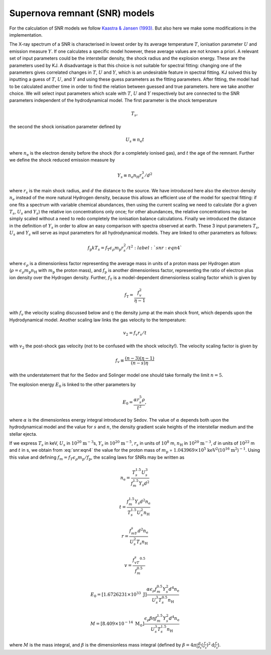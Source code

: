 Supernova remnant (SNR) models
==============================

For the calculation of SNR models we follow `Kaastra & Jansen (1993)
<https://ui.adsabs.harvard.edu/abs/1993A%26AS...97..873K/abstract>`_.
But also here we make some modifications in the implementation.

The X-ray spectrum of a SNR is characterised in lowest order by its
average temperature :math:`T`, ionisation parameter :math:`U` and
emission measure :math:`Y`. If one calculates a specific model however,
these average values are not known a priori. A relevant set of input
parameters could be the interstellar density, the shock radius and the
explosion energy. These are the parameters used by KJ. A disadvantage is
that this choice is not suitable for spectral fitting: changing one of
the parameters gives correlated changes in :math:`T`, :math:`U` and
:math:`Y`, which is an undesirable feature in spectral fitting. KJ
solved this by inputting a guess of :math:`T`, :math:`U`, and :math:`Y`
and using these guess parameters as the fitting parameters. After
fitting, the model had to be calculated another time in order to find
the relation between guessed and true parameters. here we take another
choice. We will select input parameters which scale with :math:`T`,
:math:`U` and :math:`Y` respectively but are connected to the SNR
parameters independent of the hydrodynamical model. The first parameter
is the shock temperature

.. math:: T_s,

the second the shock ionisation parameter defined by

.. math:: U_s\equiv n_{\mathrm e}t

where :math:`n_{\mathrm e}` is the electron density before the shock (for a
completely ionised gas), and :math:`t` the age of the remnant. Further
we define the shock reduced emission measure by

.. math:: Y_s\equiv n_{\mathrm e}n_{\mathrm H}r_s^3/d^2

where :math:`r_s` is the main shock radius, and :math:`d` the distance
to the source. We have introduced here also the electron density
:math:`n_e` instead of the more natural Hydrogen density, because this
allows an efficient use of the model for spectral fitting: if one fits a
spectrum with variable chemical abundances, then using the current
scaling we need to calculate (for a given :math:`T_s`, :math:`U_s` and
:math:`Y_s`) the relative ion concentrations only once; for other
abundances, the relative concentrations may be simply scaled without a
need to redo completely the ionisation balance calculations. Finally we
introduced the distance in the definition of :math:`Y_s` in order to
allow an easy comparison with spectra observed at earth. These 3 input
parameters :math:`T_s`, :math:`U_s` and :math:`Y_s` will serve as input
parameters for all hydrodynamical models. They are linked to other
parameters as follows:

.. math::
   f_{\mathrm p} kT_s = f_{\mathrm T} \epsilon_\rho m_{\mathrm p}r_s^2/t^2
   :label:`snr:eqn4`

where :math:`\epsilon_\rho` is a dimensionless factor representing the
average mass in units of a proton mass per Hydrogen atom (:math:`\rho =
\epsilon_\rho m_{\mathrm p}n_{\mathrm H}` with :math:`m_{\mathrm p}` the proton
mass), and :math:`f_{\mathrm p}` is another dimensionless factor,
representing the ratio of electron plus ion density over the Hydrogen
density. Further, :math:`f_{\mathrm T}` is a model-dependent dimensionless
scaling factor which is given by

.. math:: f_{\mathrm T} = \frac{f_v^2}{\eta - 1}

with :math:`f_v` the velocity scaling discussed below and :math:`\eta`
the density jump at the main shock front, which depends upon the
Hydrodynamical model. Another scaling law links the gas velocity to the
temperature:

.. math:: v_2 = f_v r_s/t

with :math:`v_2` the post-shock gas velocity (not to be confused with
the shock velocity!). The velocity scaling factor is given by

.. math:: f_v \equiv \frac{(n-3)(\eta - 1)}{(n-s) \eta}

with the understatement that for the Sedov and Solinger model one should
take formally the limit :math:`n=5`.

The explosion energy :math:`E_0` is linked to the other parameters by

.. math:: E_0 = \frac{\alpha r_s^5 \rho}{t^2},

where :math:`\alpha` is the dimensionless energy integral introduced by
Sedov. The value of :math:`\alpha` depends both upon the hydrodynamical
model and the value for :math:`s` and :math:`n`, the density gradient
scale heights of the interstellar medium and the stellar ejecta.

If we express :math:`T_s` in keV, :math:`U_s` in
:math:`10^{20}` :math:`\mathrm{m}^{-3}`\ s, :math:`Y_s` in
:math:`10^{20}` :math:`\mathrm{m}^{-5}`, :math:`r_s` in units of :math:`10^8` m,
:math:`n_{\mathrm H}` in :math:`10^{20}` :math:`\mathrm{m}^{-3}`, :math:`d` in units
of :math:`10^{22}` m and :math:`t` in s, we obtain from :eq:`snr:eqn4` the
value for the proton mass of :math:`m_{\mathrm p}` =
:math:`1.043969\times 10^5` :math:`\mathrm{keV}^2`\ (:math:`10^{16}` :math:`\mathrm{m}^{2}`)\ :math:`^{-1}`.
Using this value and defining
:math:`f_m = f_T\epsilon_\rho m_{\mathrm p}/f_{\mathrm p}`, the scaling laws for
SNRs may be written as

.. math:: n_{\mathrm e} = \frac{T_s^{1.5}U_s^3}{f_m^{1.5}Y_s d^2}

.. math:: t = \frac{f_m^{1.5}Y_s d^2 n_{\mathrm e}}{ T_s^{1.5}U_s^2 n_{\mathrm H}}

.. math:: r = \frac{f_mY_s d^2 n_{\mathrm e}}{U_s^2T_s n_{\mathrm H}}

.. math:: v = \frac{f_vT_s^{0.5}}{f_m^{0.5}}

.. math::

   E_0 = [1.6726231\times 10^{33}\ {\mathrm J}] \frac{\alpha \epsilon_\rho
   f_m^{0.5}Y_s^2d^4 n_{\mathrm e}}{U_s^3T_s^{0.5}n_{\mathrm H}}

.. math::

   M = [8.409\times 10^{-14}\ \mathrm{M_{\odot}} ] \frac{\epsilon_\rho \beta \eta
   f_m^{1.5}Y_s^2 d^4 n_{\mathrm e}}{ U_s^3T_s^{1.5} n_{\mathrm H}}

where :math:`M` is the mass integral, and :math:`\beta` is the
dimensionless mass integral (defined by
:math:`\beta = 4\pi\int \frac{\rho}{\rho_s}(\frac{r}{r_s})^2{\mathrm d}\frac{r}{r_s}`).
